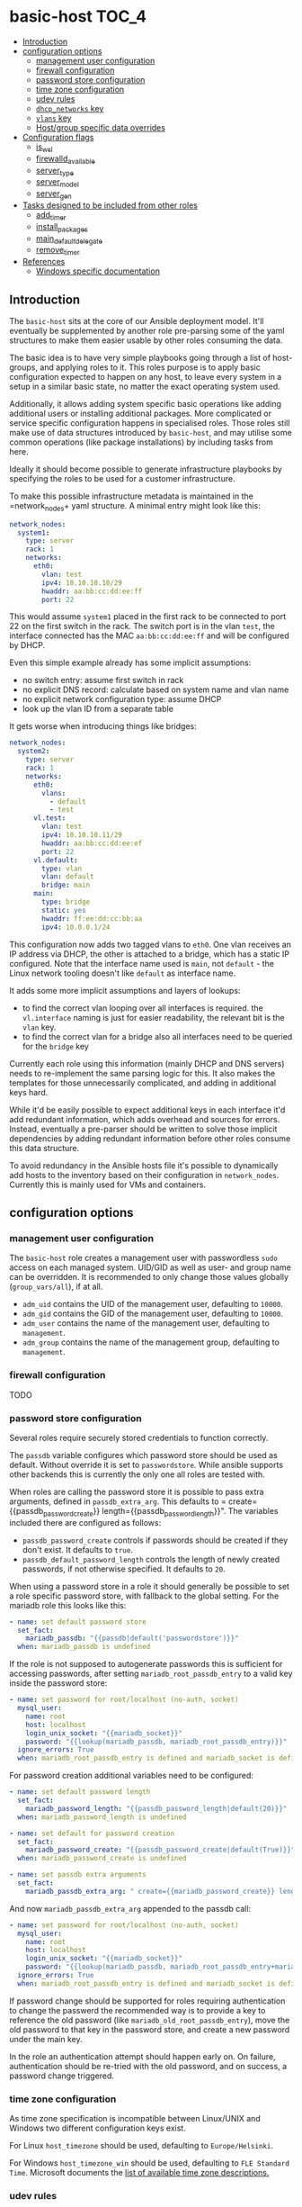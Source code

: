 * basic-host                                                          :TOC_4:
  - [[#introduction][Introduction]]
  - [[#configuration-options][configuration options]]
    - [[#management-user-configuration][management user configuration]]
    - [[#firewall-configuration][firewall configuration]]
    - [[#password-store-configuration][password store configuration]]
    - [[#time-zone-configuration][time zone configuration]]
    - [[#udev-rules][udev rules]]
    - [[#dhcp_networks-key][=dhcp_networks= key]]
    - [[#vlans-key][=vlans= key]]
    - [[#hostgroup-specific-data-overrides][Host/group specific data overrides]]
  - [[#configuration-flags][Configuration flags]]
    - [[#is_wsl][is_wsl]]
    - [[#firewalld_available][firewalld_available]]
    - [[#server_type][server_type]]
    - [[#server_model][server_model]]
    - [[#server_gen][server_gen]]
  - [[#tasks-designed-to-be-included-from-other-roles][Tasks designed to be included from other roles]]
    - [[#add_timer][add_timer]]
    - [[#install_packages][install_packages]]
    - [[#main_default_delegate][main_default_delegate]]
    - [[#remove_timer][remove_timer]]
  - [[#references][References]]
    - [[#windows-specific-documentation][Windows specific documentation]]

** Introduction

The =basic-host= sits at the core of our Ansible deployment model. It'll eventually be supplemented by another role pre-parsing some of the yaml structures to make them easier usable by other roles consuming the data.

The basic idea is to have very simple playbooks going through a list of host-groups, and applying roles to it. This roles purpose is to apply basic configuration expected to happen on any host, to leave every system in a setup in a similar basic state, no matter the exact operating system used.

Additionally, it allows adding system specific basic operations like adding additional users or installing additional packages. More complicated or service specific configuration happens in specialised roles. Those roles still make use of data structures introduced by =basic-host=, and may utilise some common operations (like package installations) by including tasks from here.

Ideally it should become possible to generate infrastructure playbooks by specifying the roles to be used for a customer infrastructure.

To make this possible infrastructure metadata is maintained in the =network_nodes+ yaml structure. A minimal entry might look like this:

#+BEGIN_SRC yaml
network_nodes:
  system1:
    type: server
    rack: 1
    networks:
      eth0:
        vlan: test
        ipv4: 10.10.10.10/29
        hwaddr: aa:bb:cc:dd:ee:ff
        port: 22
#+END_SRC

This would assume =system1= placed in the first rack to be connected to port 22 on the first switch in the rack. The switch port is in the vlan =test=, the interface connected has the MAC =aa:bb:cc:dd:ee:ff= and will be configured by DHCP.

Even this simple example already has some implicit assumptions:

- no switch entry: assume first switch in rack
- no explicit DNS record: calculate based on system name and vlan name
- no explicit network configuration type: assume DHCP
- look up the vlan ID from a separate table

It gets worse when introducing things like bridges:

#+BEGIN_SRC yaml
network_nodes:
  system2:
    type: server
    rack: 1
    networks:
      eth0:
        vlans:
          - default
          - test
      vl.test:
        vlan: test
        ipv4: 10.10.10.11/29
        hwaddr: aa:bb:cc:dd:ee:ef
        port: 22
      vl.default:
        type: vlan
        vlan: default
        bridge: main
      main:
        type: bridge
        static: yes
        hwaddr: ff:ee:dd:cc:bb:aa
        ipv4: 10.0.0.1/24
#+END_SRC

This configuration now adds two tagged vlans to =eth0=. One vlan receives an IP address via DHCP, the other is attached to a bridge, which has a static IP configured. Note that the interface name used is =main=, not =default= - the Linux network tooling doesn't like =default= as interface name.

It adds some more implicit assumptions and layers of lookups:

- to find the correct vlan looping over all interfaces is required. the =vl.interface= naming is just for easier readability, the relevant bit is the =vlan= key.
- to find the correct vlan for a bridge also all interfaces need to be queried for the =bridge= key

Currently each role using this information (mainly DHCP and DNS servers) needs to re-implement the same parsing logic for this. It also makes the templates for those unnecessarily complicated, and adding in additional keys hard.

While it'd be easily possible to expect additional keys in each interface it'd add redundant information, which adds overhead and sources for errors. Instead, eventually a pre-parser should be written to solve those implicit dependencies by adding redundant information before other roles consume this data structure.

To avoid redundancy in the Ansible hosts file it's possible to dynamically add hosts to the inventory based on their configuration in =network_nodes=. Currently this is mainly used for VMs and containers.

** configuration options
*** management user configuration
The =basic-host= role creates a management user with passwordless =sudo= access on each managed system. UID/GID as well as user- and group name can be overridden. It is recommended to only change those values globally (=group_vars/all=), if at all.

- =adm_uid= contains the UID of the management user, defaulting to =10000=.
- =adm_gid= contains the GID of the management user, defaulting to =10000=.
- =adm_user= contains the name of the management user, defaulting to =management=.
- =adm_group= contains the name of the management group, defaulting to =management=.
*** firewall configuration
TODO
*** password store configuration

Several roles require securely stored credentials to function correctly.

The =passdb= variable configures which password store should be used as default. Without override it is set to =passwordstore=. While ansible supports other backends this is currently the only one all roles are tested with.

When roles are calling the password store it is possible to pass extra arguments, defined in =passdb_extra_arg=. This defaults to = create={{passdb_password_create}} length={{passdb_password_length}}". The variables included there are configured as follows:

- =passdb_password_create= controls if passwords should be created if they don't exist. It defaults to =true=.
- =passdb_default_password_length= controls the length of newly created passwords, if not otherwise specified. It defaults to =20=.

When using a password store in a role it should generally be possible to set a role specific password store, with fallback to the global setting. For the mariadb role this looks like this:

#+BEGIN_SRC yaml
- name: set default password store
  set_fact:
    mariadb_passdb: "{{passdb|default('passwordstore')}}"
  when: mariadb_passdb is undefined
#+END_SRC

If the role is not supposed to autogenerate passwords this is sufficient for accessing passwords, after setting =mariadb_root_passdb_entry= to a valid key inside the password store:

#+BEGIN_SRC yaml
- name: set password for root/localhost (no-auth, socket)
  mysql_user:
    name: root
    host: localhost
    login_unix_socket: "{{mariadb_socket}}"
    password: "{{lookup(mariadb_passdb, mariadb_root_passdb_entry)}}"
  ignore_errors: True
  when: mariadb_root_passdb_entry is defined and mariadb_socket is defined
#+END_SRC

For password creation additional variables need to be configured:

#+BEGIN_SRC yaml
- name: set default password length
  set_fact:
    mariadb_password_length: "{{passdb_password_length|default(20)}}"
  when: mariadb_password_length is undefined

- name: set default for password creation
  set_fact:
    mariadb_password_create: "{{passdb_password_create|default(True)}}"
  when: mariadb_password_create is undefined

- name: set passdb extra arguments
  set_fact:
    mariadb_passdb_extra_arg: " create={{mariadb_password_create}} length={{mariadb_password_length}}"
#+END_SRC

And now =mariadb_passdb_extra_arg= appended to the passdb call:

#+BEGIN_SRC yaml
- name: set password for root/localhost (no-auth, socket)
  mysql_user:
    name: root
    host: localhost
    login_unix_socket: "{{mariadb_socket}}"
    password: "{{lookup(mariadb_passdb, mariadb_root_passdb_entry+mariadb_passdb_extra_arg)}}"
  ignore_errors: True
  when: mariadb_root_passdb_entry is defined and mariadb_socket is defined
#+END_SRC

If password change should be supported for roles requiring authentication to change the passwerd the recommended way is to provide a key to reference the old password (like =mariadb_old_root_passdb_entry=), move the old password to that key in the password store, and create a new password under the main key.

In the role an authentication attempt should happen early on. On failure, authentication should be re-tried with the old password, and on success, a password change triggered.

*** time zone configuration
As time zone specification is incompatible between Linux/UNIX and Windows two different configuration keys exist.

For Linux =host_timezone= should be used, defaulting to =Europe/Helsinki=.

For Windows =host_timezone_win= should be used, defaulting to =FLE Standard Time=. Microsoft documents the [[https://docs.microsoft.com/en-us/previous-versions/windows/embedded/ms912391(v=winembedded.11)?redirectedfrom=MSDN][list of available time zone descriptions.]]
*** udev rules
Rule files in the search path can be added through the variables =udev_rule_files= and =removed_udev_rule_files=. For looking up the filename in the ansible tree =.j2= is appended, for the filesystem location =.rules= is appended - i.e., an entrie of =foo= will have ansible search for =foo.j2=, and generate =foo.rules=.

This variable intentionally is a simple list to allow easy merging of multiple declarations over several variable files.
*** =dhcp_networks= key
A configuration structure mainly consumed by DNS and DHCP roles, but documented here as it is shared across roles.

#+BEGIN_SRC yaml
dhcp_networks:
  default:
    subnets:
      "192.168.1.1/24":
        options:
          - option routers 192.168.1.1
        boot_options:
          pxe:
            - next-server 192.168.1.1
      options:
        - default-lease-time 86400
  test2:
    vlan_id: "2"
    subnets:
      "192.168.2.1/24":
  test3:
    dns_subdomain: false
    subnets:
      "192.168.2.1/24":
#+END_SRC

The name of each top level entry should match a vlan definition. It is used to look up the vlan ID, unless the =vlan_id= option is specified.

Each configuration may contain multiple subnet definitions. Both on the top level and on subnet level the =options= key is available, containing a list of DHCP configuration options. The available options depend on the DHCP server implementation used in the setup - generally ISC DHCPD is recommended.

Subnet specific options override options set on higher levels. =boot_options= also just takes DHCP configuration options, but is listed separately to allow different options based on boot method (PXE, UEFI).

Without an explicitly configured dynamic address pool this configuration will just prepare the DHCP server to hand out static addresses to servers configured in the =network_nodes= structure, but not hand out addresses without explicitely configured systems.

*** =vlans= key
A simple key value list containing human readable vlan names and their IDs.

#+BEGIN_SRC yaml
vlans:
  "default": "1"
  "test": "2"
#+END_SRC

*** Host/group specific data overrides
It is possible to override/add to some of the global structures for a host or group. Note that lists will get overwritten by the last definition, see [[https://github.com/aardsoft/ansible-role-basic-host/issues/1][Issue 1.]]

- =local_network_nodes= is merged into =network_nodes= for this host or group, if defined.
- =local_vlans= is merged into =vlans= for this host or group, if defined.
- =local_dhcp_networks= is merged into =dhcp_networks= for this host or group, if defined.

It also is possible to load additional tasks or variables from files. Each of those variables is a list of values:

- =basic_host_extra_host_vars= will load additional variables from =host_vars/<value>.yml=.
- =basic_host_extra_group_vars= will load additional variables from =group_vars/<value>.yml=.
- =basic_host_extra_tasks= will load additional tasks from =playbooks/tasks/<value>.yml=

** Configuration flags
*** is_wsl
Set to =true= if running inside of WSL was detected. Default is =false=.

*** firewalld_available
Set to =true= if firewalld was detected as available and running. Default is =false=. Firewalld usage can be forced by setting =firewalld_required= to true.

*** server_type
This is undefined by default, and only configured on select servers:

- HP Proliant: =proliant=

*** server_model
This is undefined by default, and only defined if server_type is configured as well.

*** server_gen
This is undefined per default, and only defined if server_type is configured, and this particular server type has valid generations.

- HP: =gen9=, =gen10=
** Tasks designed to be included from other roles
TODO
*** add_timer
*** install_packages
*** main_default_delegate
*** remove_timer
** References
*** Windows specific documentation
- [[https://docs.microsoft.com/en-us/powershell/module/microsoft.powershell.core/about/about_execution_policies?view=powershell-6][PowerShell execution policies]]
- [[https://devblogs.microsoft.com/commandline/background-task-support-in-wsl/][Background tasks in WSL]]. Note that this does not provide a mechanism for starting background tasks on bootup.
- Old Windows versions may trigger [[https://github.com/Microsoft/WSL/issues/651][Error 0x80070005]]
- [[https://ss64.com/nt/syntax-variables.html][List of standard Windows environment variables]]
- [[https://4sysops.com/archives/enabling-powershell-remoting-fails-due-to-public-network-connection-type/][PowerShell remoting issues]]. TL;DR: PowerShell remote requires a non-public firewall zone. We're using SSH for that reason, but also set firewall zone to private in case PowerShell access is required
- [[https://docs.microsoft.com/en-us/visualstudio/install/tools-for-managing-visual-studio-instances?view=vs-2019][Detect VS studio instances with vswhere]]
